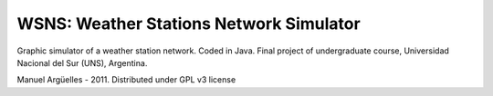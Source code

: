 WSNS: Weather Stations Network Simulator
========================================

Graphic simulator of a weather station network. Coded in Java.
Final project of undergraduate course, Universidad Nacional del Sur (UNS), Argentina.

Manuel Argüelles - 2011. Distributed under GPL v3 license

